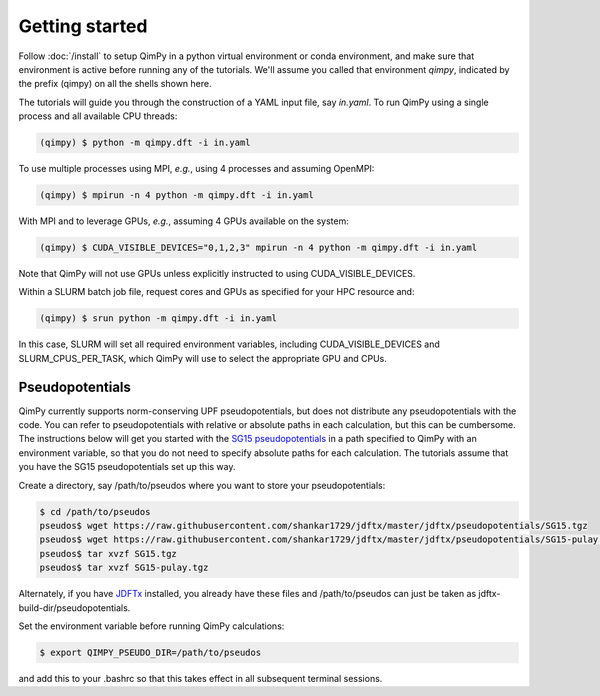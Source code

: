 Getting started
===============

Follow :doc:`/install` to setup QimPy in a python virtual environment
or conda environment, and make sure that environment is active
before running any of the tutorials.
We'll assume you called that environment `qimpy`,
indicated by the prefix (qimpy) on all the shells shown here.

The tutorials will guide you through the construction of a YAML input file, say `in.yaml`.
To run QimPy using a single process and all available CPU threads:

.. code-block:: bash

    (qimpy) $ python -m qimpy.dft -i in.yaml

To use multiple processes using MPI, *e.g.*, using 4 processes and assuming OpenMPI:

.. code-block:: bash

    (qimpy) $ mpirun -n 4 python -m qimpy.dft -i in.yaml

With MPI and to leverage GPUs, *e.g.*, assuming 4 GPUs available on the system:

.. code-block:: bash

    (qimpy) $ CUDA_VISIBLE_DEVICES="0,1,2,3" mpirun -n 4 python -m qimpy.dft -i in.yaml

Note that QimPy will not use GPUs unless explicitly instructed to using CUDA_VISIBLE_DEVICES.

Within a SLURM batch job file, request cores and GPUs as specified for your HPC resource and:

.. code-block:: bash

    (qimpy) $ srun python -m qimpy.dft -i in.yaml

In this case, SLURM will set all required environment variables, including CUDA_VISIBLE_DEVICES
and SLURM_CPUS_PER_TASK, which QimPy will use to select the appropriate GPU and CPUs.


Pseudopotentials
----------------

QimPy currently supports norm-conserving UPF pseudopotentials,
but does not distribute any pseudopotentials with the code.
You can refer to pseudopotentials with relative or absolute paths
in each calculation, but this can be cumbersome.
The instructions below will get you started with the
`SG15 pseudopotentials <http://www.quantum-simulation.org/potentials/sg15_oncv/>`_
in a path specified to QimPy with an environment variable,
so that you do not need to specify absolute paths for each calculation.
The tutorials assume that you have the SG15 pseudopotentials set up this way.

Create a directory, say /path/to/pseudos where you want to store your pseudopotentials:

.. code-block:: bash

    $ cd /path/to/pseudos
    pseudos$ wget https://raw.githubusercontent.com/shankar1729/jdftx/master/jdftx/pseudopotentials/SG15.tgz
    pseudos$ wget https://raw.githubusercontent.com/shankar1729/jdftx/master/jdftx/pseudopotentials/SG15-pulay.tgz
    pseudos$ tar xvzf SG15.tgz
    pseudos$ tar xvzf SG15-pulay.tgz

Alternately, if you have `JDFTx <https://jdftx.org>`_ installed, you already have these files
and /path/to/pseudos can just be taken as jdftx-build-dir/pseudopotentials.

Set the environment variable before running QimPy calculations:

.. code-block:: bash

    $ export QIMPY_PSEUDO_DIR=/path/to/pseudos

and add this to your .bashrc so that this takes effect in all subsequent terminal sessions.
